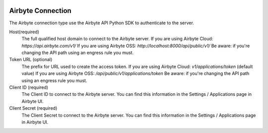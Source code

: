  .. Licensed to the Apache Software Foundation (ASF) under one
    or more contributor license agreements.  See the NOTICE file
    distributed with this work for additional information
    regarding copyright ownership.  The ASF licenses this file
    to you under the Apache License, Version 2.0 (the
    "License"); you may not use this file except in compliance
    with the License.  You may obtain a copy of the License at

 ..   http://www.apache.org/licenses/LICENSE-2.0

 .. Unless required by applicable law or agreed to in writing,
    software distributed under the License is distributed on an
    "AS IS" BASIS, WITHOUT WARRANTIES OR CONDITIONS OF ANY
    KIND, either express or implied.  See the License for the
    specific language governing permissions and limitations
    under the License.



Airbyte Connection
==================
The Airbyte connection type use the Airbyte API Python SDK to authenticate to the server.

Host(required)
    The full qualified host domain to connect to the Airbyte server.
    If you are using Airbyte Cloud: `https://api.airbyte.com/v1/`
    If you are using Airbyte OSS: `http://localhost:8000/api/public/v1/`
    Be aware: if you're changing the API path using an engress rule you must.

Token URL (optional)
    The prefix for URL used to create the access token.
    If you are using Airbyte Cloud: `v1/applications/token` (default value)
    If you are using Airbyte OSS: `/api/public/v1/applications/token`
    Be aware: if you're changing the API path using an engress rule you must.

Client ID (required)
    The Client ID to connect to the Airbyte server.
    You can find this information in the Settings / Applications page in Airbyte UI.

Client Secret (required)
    The Client Secret to connect to the Airbyte server.
    You can find this information in the Settings / Applications page in Airbyte UI.
